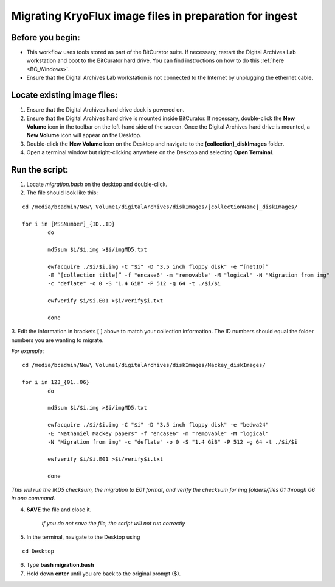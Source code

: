 .. _img_migration:

========================================================
Migrating KryoFlux image files in preparation for ingest
========================================================

-----------------
Before you begin:
-----------------

* This workflow uses tools stored as part of the BitCurator suite. If necessary, restart the Digital Archives Lab workstation and boot to the BitCurator hard drive. You can find instructions on how to do this :ref:`here <BC_Windows>`.
* Ensure that the Digital Archives Lab workstation is not connected to the Internet by unplugging the ethernet cable.

----------------------------
Locate existing image files:
----------------------------

1. Ensure that the Digital Archives hard drive dock is powered on. 
2. Ensure that the Digital Archives hard drive is mounted inside BitCurator. If necessary, double-click the **New Volume** icon in the toolbar on the left-hand side of the screen. Once the Digital Archives hard drive is mounted, a **New Volume** icon will appear on the Desktop.
3. Double-click the **New Volume** icon on the Desktop and navigate to the **[collection]_diskImages** folder.
4. Open a terminal window but right-clicking anywhere on the Desktop and selecting **Open Terminal**.

---------------
Run the script:
---------------

1. Locate *migration.bash* on the desktop and double-click. 
2. The file should look like this: 

:: 

	cd /media/bcadmin/New\ Volume1/digitalArchives/diskImages/[collectionName]_diskImages/

	for i in [MSSNumber]_{ID..ID}
		do
		
		md5sum $i/$i.img >$i/imgMD5.txt
		
		ewfacquire ./$i/$i.img -C "$i" -D "3.5 inch floppy disk" -e “[netID]” 
		-E “[collection title]” -f "encase6" -m "removable" -M "logical" -N "Migration from img" 
		-c "deflate" -o 0 -S "1.4 GiB" -P 512 -g 64 -t ./$i/$i
		
		ewfverify $i/$i.E01 >$i/verify$i.txt
		
		done

3. Edit the information in brackets [ ] above to match your collection information. The ID numbers should equal
the folder numbers you are wanting to migrate. 

*For example*: 

::

	cd /media/bcadmin/New\ Volume1/digitalArchives/diskImages/Mackey_diskImages/
	
	for i in 123_{01..06}
		do 
		
		md5sum $i/$i.img >$i/imgMD5.txt
		
		ewfacquire ./$i/$i.img -C "$i" -D "3.5 inch floppy disk" -e "bedwa24" 
		-E "Nathaniel Mackey papers" -f "encase6" -m "removable" -M "logical" 
		-N "Migration from img" -c "deflate" -o 0 -S "1.4 GiB" -P 512 -g 64 -t ./$i/$i
		
		ewfverify $i/$i.E01 >$i/verify$i.txt
		
		done

*This will run the MD5 checksum, the migration to E01 format, and verify the checksum for img folders/files 01 through 06 in one command.* 

4. **SAVE** the file and close it. 

	*If you do not save the file, the script will not run correctly*

5. In the terminal, navigate to the Desktop using

::


	cd Desktop


6. Type **bash migration.bash**
7. Hold down **enter** until you are back to the original prompt ($). 
